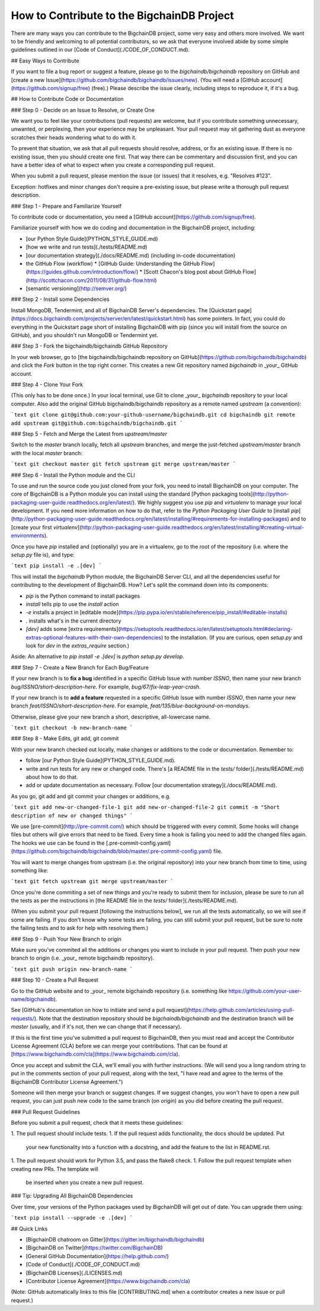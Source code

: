 ###########################################
How to Contribute to the BigchainDB Project
###########################################

There are many ways you can contribute to the BigchainDB project, some very
easy and others more involved. We want to be friendly and welcoming to all
potential contributors, so we ask that everyone involved abide by some simple
guidelines outlined in our [Code of Conduct](./CODE_OF_CONDUCT.md).

## Easy Ways to Contribute

If you want to file a bug report or suggest a feature, please go to the `bigchaindb/bigchaindb` repository on GitHub and [create a new Issue](https://github.com/bigchaindb/bigchaindb/issues/new). (You will need a [GitHub account](https://github.com/signup/free) (free).) Please describe the issue clearly, including steps to reproduce it, if it's a bug.

## How to Contribute Code or Documentation

### Step 0 - Decide on an Issue to Resolve, or Create One

We want you to feel like your contributions (pull requests) are welcome, but if you contribute something unnecessary, unwanted, or perplexing, then your experience may be unpleasant. Your pull request may sit gathering dust as everyone scratches their heads wondering what to do with it.

To prevent that situation, we ask that all pull requests should resolve, address, or fix an existing issue. If there is no existing issue, then you should create one first. That way there can be commentary and discussion first, and you can have a better idea of what to expect when you create a corresponding pull request.

When you submit a pull request, please mention the issue (or issues) that it resolves, e.g. "Resolves #123".

Exception: hotfixes and minor changes don't require a pre-existing issue, but please write a thorough pull request description.

### Step 1 - Prepare and Familiarize Yourself

To contribute code or documentation, you need a [GitHub account](https://github.com/signup/free).

Familiarize yourself with how we do coding and documentation in the BigchainDB project, including:

* [our Python Style Guide](PYTHON_STYLE_GUIDE.md)
* [how we write and run tests](./tests/README.md)
* [our documentation strategy](./docs/README.md) (including in-code documentation)
* the GitHub Flow (workflow)
  * [GitHub Guide: Understanding the GitHub Flow](https://guides.github.com/introduction/flow/)
  * [Scott Chacon's blog post about GitHub Flow](http://scottchacon.com/2011/08/31/github-flow.html)
* [semantic versioning](http://semver.org/)

### Step 2 - Install some Dependencies

Install MongoDB, Tendermint, and all of BigchainDB Server's dependencies. The [Quickstart page](https://docs.bigchaindb.com/projects/server/en/latest/quickstart.html) has some pointers. In fact, you could do everything in the Quickstart page short of installing BigchainDB with pip (since you will install from the source on GitHub), and you shouldn't run MongoDB or Tendermint yet.

### Step 3 - Fork the bigchaindb/bigchaindb GitHub Repository

In your web browser, go to [the bigchaindb/bigchaindb repository on GitHub](https://github.com/bigchaindb/bigchaindb) and click the `Fork` button in the top right corner. This creates a new Git repository named `bigchaindb` in _your_ GitHub account.

### Step 4 - Clone Your Fork

(This only has to be done once.) In your local terminal, use Git to clone _your_ `bigchaindb` repository to your local computer. Also add the original GitHub bigchaindb/bigchaindb repository as a remote named `upstream` (a convention):

```text
git clone git@github.com:your-github-username/bigchaindb.git
cd bigchaindb
git remote add upstream git@github.com:bigchaindb/bigchaindb.git
```

### Step 5 - Fetch and Merge the Latest from `upstream/master`

Switch to the `master` branch locally, fetch all `upstream` branches, and merge the just-fetched `upstream/master` branch with the local `master` branch:

```text
git checkout master
git fetch upstream
git merge upstream/master
```

### Step 6 - Install the Python module and the CLI

To use and run the source code you just cloned from your fork, you need to install BigchainDB on your computer.
The core of BigchainDB is a Python module you can install using the standard [Python packaging tools](http://python-packaging-user-guide.readthedocs.org/en/latest/).
We highly suggest you use `pip` and `virtualenv` to manage your local development.
If you need more information on how to do that, refer to the *Python Packaging User Guide* to [install `pip`](http://python-packaging-user-guide.readthedocs.org/en/latest/installing/#requirements-for-installing-packages) and to [create your first `virtualenv`](http://python-packaging-user-guide.readthedocs.org/en/latest/installing/#creating-virtual-environments).

Once you have `pip` installed and (optionally) you are in a virtualenv, go to the root of the repository (i.e. where the `setup.py` file is), and type:

```text
pip install -e .[dev]
```

This will install the `bigchaindb` Python module, the BigchainDB Server CLI, and all the dependencies useful for contributing to the development of BigchainDB.
How? Let's split the command down into its components:

* `pip` is the Python command to install packages
* `install` tells pip to use the *install* action
* `-e` installs a project in [editable mode](https://pip.pypa.io/en/stable/reference/pip_install/#editable-installs)
* `.` installs what's in the current directory
* `[dev]` adds some [extra requirements](https://setuptools.readthedocs.io/en/latest/setuptools.html#declaring-extras-optional-features-with-their-own-dependencies) to the installation. (If you are curious, open `setup.py` and look for `dev` in the `extras_require` section.)

Aside: An alternative to `pip install -e .[dev]` is `python setup.py develop`.

### Step 7 - Create a New Branch for Each Bug/Feature

If your new branch is to **fix a bug** identified in a specific GitHub Issue with number `ISSNO`, then name your new branch `bug/ISSNO/short-description-here`. For example, `bug/67/fix-leap-year-crash`.

If your new branch is to **add a feature** requested in a specific GitHub Issue with number `ISSNO`, then name your new branch `feat/ISSNO/short-description-here`. For example, `feat/135/blue-background-on-mondays`.

Otherwise, please give your new branch a short, descriptive, all-lowercase name.

```text
git checkout -b new-branch-name
```

### Step 8 - Make Edits, git add, git commit

With your new branch checked out locally, make changes or additions to the code or documentation. Remember to:

* follow [our Python Style Guide](PYTHON_STYLE_GUIDE.md).
* write and run tests for any new or changed code. There's [a README file in the `tests/` folder](./tests/README.md) about how to do that.
* add or update documentation as necessary. Follow [our documentation strategy](./docs/README.md).

As you go, git add and git commit your changes or additions, e.g.

```text
git add new-or-changed-file-1
git add new-or-changed-file-2
git commit -m "Short description of new or changed things"
```

We use [pre-commit](http://pre-commit.com/) which should be triggered with every commit. Some hooks will change files but others will give errors that need to be fixed. Every time a hook is failing you need to add the changed files again.
The hooks we use can be found in the [.pre-commit-config.yaml](https://github.com/bigchaindb/bigchaindb/blob/master/.pre-commit-config.yaml) file.

You will want to merge changes from upstream (i.e. the original repository) into your new branch from time to time, using something like:

```text
git fetch upstream
git merge upstream/master
```

Once you're done commiting a set of new things and you're ready to submit them for inclusion, please be sure to run all the tests as per the instructions in [the README file in the `tests/` folder](./tests/README.md).

(When you submit your pull request [following the instructions below], we run all the tests automatically, so we will see if some are failing. If you don't know why some tests are failing, you can still submit your pull request, but be sure to note the failing tests and to ask for help with resolving them.)

### Step 9 - Push Your New Branch to origin

Make sure you've commited all the additions or changes you want to include in your pull request. Then push your new branch to origin (i.e. _your_ remote bigchaindb repository).

```text
git push origin new-branch-name
```

### Step 10 - Create a Pull Request

Go to the GitHub website and to _your_ remote bigchaindb repository (i.e. something like https://github.com/your-user-name/bigchaindb). 

See [GitHub's documentation on how to initiate and send a pull request](https://help.github.com/articles/using-pull-requests/). Note that the destination repository should be `bigchaindb/bigchaindb` and the destination branch will be `master` (usually, and if it's not, then we can change that if necessary).

If this is the first time you've submitted a pull request to BigchainDB, then you must read and accept the Contributor License Agreement (CLA) before we can merge your contributions. That can be found at [https://www.bigchaindb.com/cla](https://www.bigchaindb.com/cla).

Once you accept and submit the CLA, we'll email you with further instructions. (We will send you a long random string to put in the comments section of your pull request, along with the text, "I have read and agree to the terms of the BigchainDB Contributor License Agreement.")

Someone will then merge your branch or suggest changes. If we suggest changes, you won't have to open a new pull request, you can just push new code to the same branch (on `origin`) as you did before creating the pull request.

### Pull Request Guidelines

Before you submit a pull request, check that it meets these guidelines:

1. The pull request should include tests.
1. If the pull request adds functionality, the docs should be updated. Put
   your new functionality into a function with a docstring, and add the
   feature to the list in README.rst.
1. The pull request should work for Python 3.5, and pass the flake8 check.
1. Follow the pull request template when creating new PRs. The template will
   be inserted when you create a new pull request.

### Tip: Upgrading All BigchainDB Dependencies

Over time, your versions of the Python packages used by BigchainDB will get out of date. You can upgrade them using:

```text
pip install --upgrade -e .[dev]
```

## Quick Links

* [BigchainDB chatroom on Gitter](https://gitter.im/bigchaindb/bigchaindb)
* [BigchainDB on Twitter](https://twitter.com/BigchainDB)
* [General GitHub Documentation](https://help.github.com/)
* [Code of Conduct](./CODE_OF_CONDUCT.md)
* [BigchainDB Licenses](./LICENSES.md)
* [Contributor License Agreement](https://www.bigchaindb.com/cla)

(Note: GitHub automatically links to this file [CONTRIBUTING.md] when a contributor creates a new issue or pull request.)

